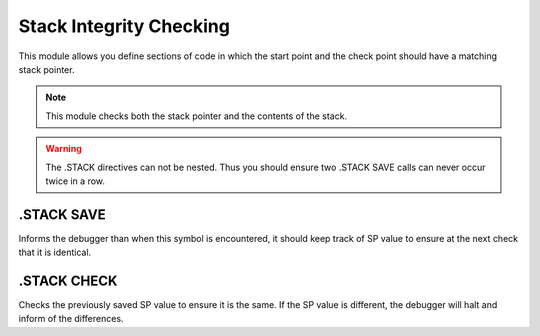.. _module-stackchk:

Stack Integrity Checking
===========================

This module allows you define sections of code in which the 
start point and the check point should have a matching
stack pointer.

.. note::
    
    This module checks both the stack pointer and the contents
    of the stack.
    
.. warning::
    
    The .STACK directives can not be nested.  Thus you should
    ensure two .STACK SAVE calls can never occur twice in a row.

.STACK SAVE
---------------
Informs the debugger than when this symbol is encountered, it
should keep track of SP value to ensure at the next check that
it is identical.

.STACK CHECK
---------------
Checks the previously saved SP value to ensure it is the same.
If the SP value is different, the debugger will halt and inform
of the differences.